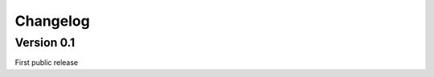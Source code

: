 .. _changelog:


***************
Changelog
***************

.. 
.. _0.1:

Version 0.1
-----------------
First public release

       